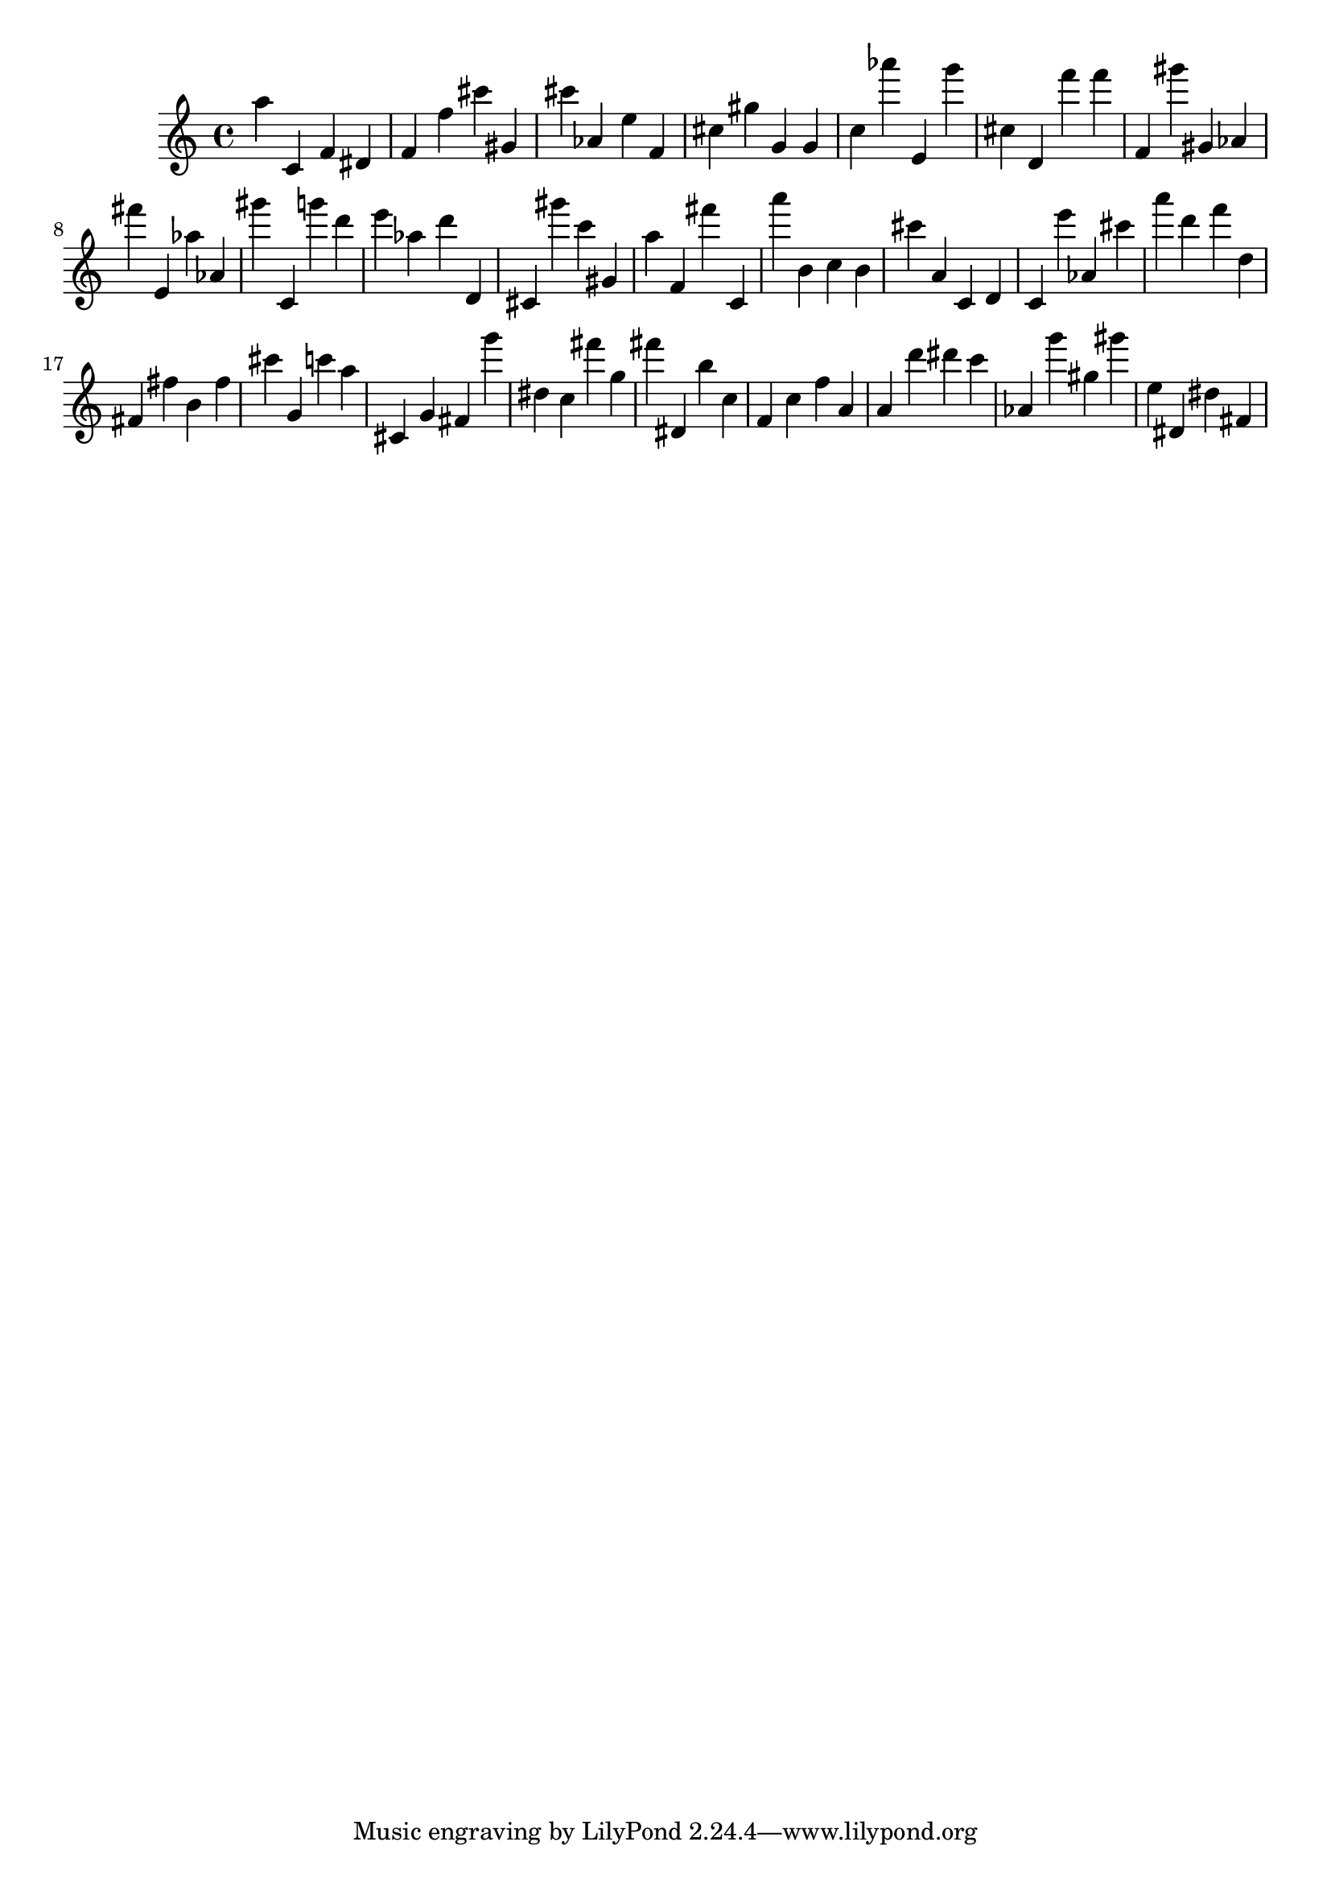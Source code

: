 \version "2.18.2"

\score {

{

\clef treble
a'' c' f' dis' f' f'' cis''' gis' cis''' as' e'' f' cis'' gis'' g' g' c'' as''' e' g''' cis'' d' f''' f''' f' gis''' gis' as' fis''' e' as'' as' gis''' c' g''' d''' e''' as'' d''' d' cis' gis''' c''' gis' a'' f' fis''' c' a''' b' c'' b' cis''' a' c' d' c' e''' as' cis''' a''' d''' f''' d'' fis' fis'' b' fis'' cis''' g' c''' a'' cis' g' fis' g''' dis'' c'' fis''' g'' fis''' dis' b'' c'' f' c'' f'' a' a' d''' dis''' c''' as' g''' gis'' gis''' e'' dis' dis'' fis' 
}

 \midi { }
 \layout { }
}
